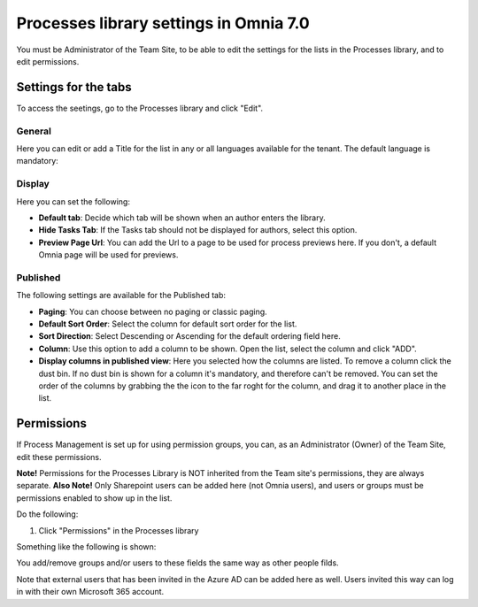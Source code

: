 Processes library settings in Omnia 7.0
================================================

You must be Administrator of the Team Site, to be able to edit the settings for the lists in the Processes library, and to edit permissions.

Settings for the tabs
***********************
To access the seetings, go to the Processes library and click "Edit". 

.. image:: process-library-settings-1-v7.png

General
-----------
Here you can edit or add a Title for the list in any or all languages available for the tenant. The default language is mandatory:

.. image:: process-library-settings-general-v7.png

Display
----------
Here you can set the following:

.. image:: process-library-settings-display-v7.png

+ **Default tab**: Decide which tab will be shown when an author enters the library.
+ **Hide Tasks Tab**: If the Tasks tab should not be displayed for authors, select this option.
+ **Preview Page Url**: You can add the Url to a page to be used for process previews here. If you don't, a default Omnia page will be used for previews.

Published
--------
The following settings are available for the Published tab:

.. image:: process-library-settings-published-v7.png

+ **Paging**: You can choose between no paging or classic paging.
+ **Default Sort Order**: Select the column for default sort order for the list.
+ **Sort Direction**: Select Descending or Ascending for the default ordering field here.
+ **Column**: Use this option to add a column to be shown. Open the list, select the column and click "ADD".
+ **Display columns in published view**: Here you selected how the columns are listed. To remove a column click the dust bin. If no dust bin is shown for a column it's mandatory, and therefore can't be removed. You can set the order of the columns by grabbing the the icon to the far roght for the column, and drag it to another place in the list.

Permissions
************
If Process Management is set up for using permission groups, you can, as an Administrator (Owner) of the Team Site, edit these permissions.

**Note!** Permissions for the Processes Library is NOT inherited from the Team site's permissions, they are always separate. **Also Note!** Only Sharepoint users can be added here (not Omnia users), and users or groups must be permissions enabled to show up in the list.

Do the following:

1. Click "Permissions" in the Processes library

.. image:: process-library-settings-permissions-v7.png

Something like the following is shown:

.. image:: process-library-settings-permissions-details-v7.png

You add/remove groups and/or users to these fields the same way as other people filds.

Note that external users that has been invited in the Azure AD can be added here as well. Users invited this way can log in with their own Microsoft 365 account.

